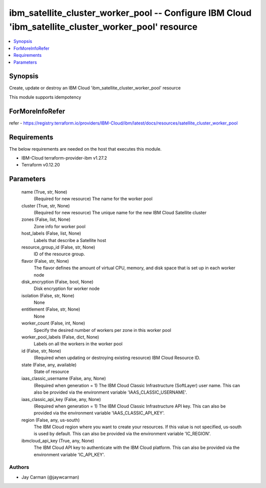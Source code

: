 
ibm_satellite_cluster_worker_pool -- Configure IBM Cloud 'ibm_satellite_cluster_worker_pool' resource
=====================================================================================================

.. contents::
   :local:
   :depth: 1


Synopsis
--------

Create, update or destroy an IBM Cloud 'ibm_satellite_cluster_worker_pool' resource

This module supports idempotency


ForMoreInfoRefer
----------------
refer - https://registry.terraform.io/providers/IBM-Cloud/ibm/latest/docs/resources/satellite_cluster_worker_pool

Requirements
------------
The below requirements are needed on the host that executes this module.

- IBM-Cloud terraform-provider-ibm v1.27.2
- Terraform v0.12.20



Parameters
----------

  name (True, str, None)
    (Required for new resource) The name for the worker pool


  cluster (True, str, None)
    (Required for new resource) The unique name for the new IBM Cloud Satellite cluster


  zones (False, list, None)
    Zone info for worker pool


  host_labels (False, list, None)
    Labels that describe a Satellite host


  resource_group_id (False, str, None)
    ID of the resource group.


  flavor (False, str, None)
    The flavor defines the amount of virtual CPU, memory, and disk space that is set up in each worker node


  disk_encryption (False, bool, None)
    Disk encryption for worker node


  isolation (False, str, None)
    None


  entitlement (False, str, None)
    None


  worker_count (False, int, None)
    Specify the desired number of workers per zone in this worker pool


  worker_pool_labels (False, dict, None)
    Labels on all the workers in the worker pool


  id (False, str, None)
    (Required when updating or destroying existing resource) IBM Cloud Resource ID.


  state (False, any, available)
    State of resource


  iaas_classic_username (False, any, None)
    (Required when generation = 1) The IBM Cloud Classic Infrastructure (SoftLayer) user name. This can also be provided via the environment variable 'IAAS_CLASSIC_USERNAME'.


  iaas_classic_api_key (False, any, None)
    (Required when generation = 1) The IBM Cloud Classic Infrastructure API key. This can also be provided via the environment variable 'IAAS_CLASSIC_API_KEY'.


  region (False, any, us-south)
    The IBM Cloud region where you want to create your resources. If this value is not specified, us-south is used by default. This can also be provided via the environment variable 'IC_REGION'.


  ibmcloud_api_key (True, any, None)
    The IBM Cloud API key to authenticate with the IBM Cloud platform. This can also be provided via the environment variable 'IC_API_KEY'.













Authors
~~~~~~~

- Jay Carman (@jaywcarman)

